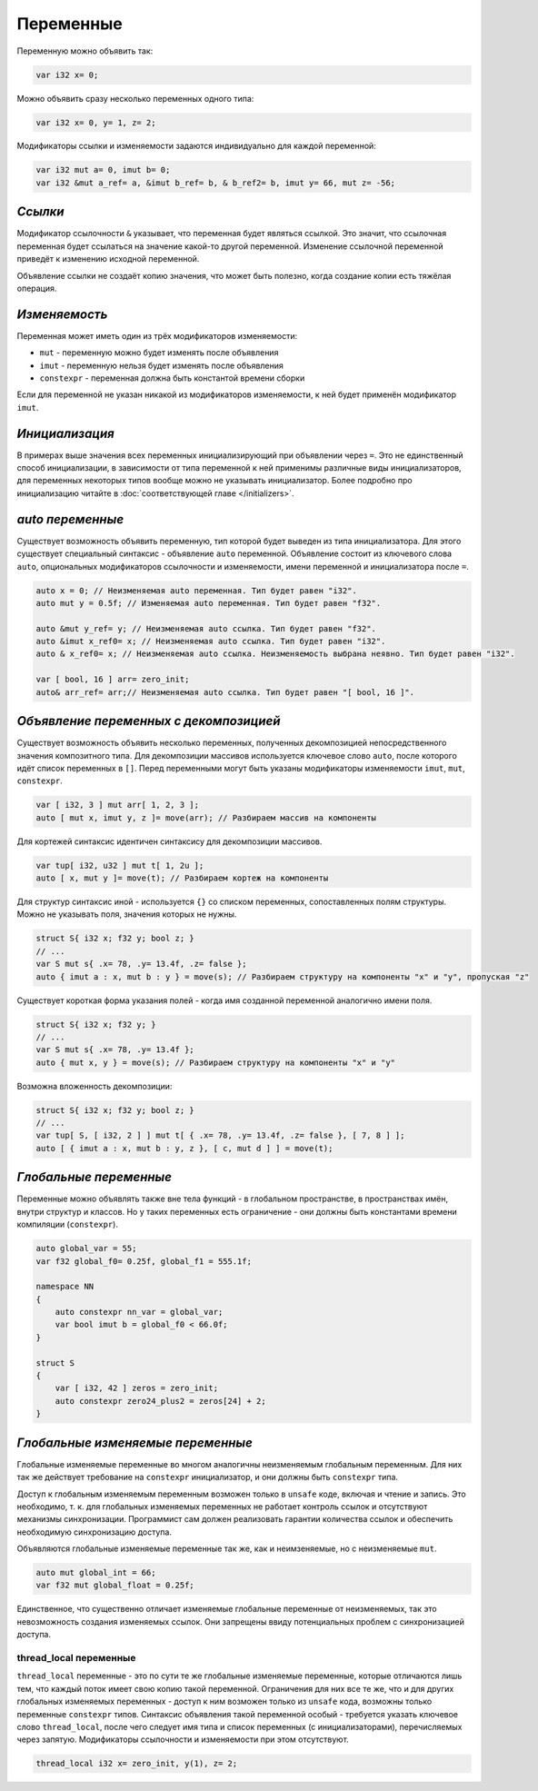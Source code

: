 Переменные
==========

Переменную можно объявить так:

.. code-block:: u_spr

   var i32 x= 0;

Можно объявить сразу несколько переменных одного типа:

.. code-block:: u_spr

   var i32 x= 0, y= 1, z= 2;

Модификаторы ссылки и изменяемости задаются индивидуально для каждой переменной:

.. code-block:: u_spr

   var i32 mut a= 0, imut b= 0;
   var i32 &mut a_ref= a, &imut b_ref= b, & b_ref2= b, imut y= 66, mut z= -56;

********
*Ссылки*
********
Модификатор ссылочности ``&`` указывает, что переменная будет являться ссылкой.
Это значит, что ссылочная переменная будет ссылаться на значение какой-то другой переменной.
Изменение ссылочной переменной приведёт к изменению исходной переменной.

Объявление ссылки не создаёт копию значения, что может быть полезно, когда создание копии есть тяжёлая операция.

**************
*Изменяемость*
**************
Переменная может иметь один из трёх модификаторов изменяемости:

* ``mut`` - переменную можно будет изменять после объявления
* ``imut`` - переменную нельзя будет изменять после объявления
* ``constexpr`` - переменная должна быть константой времени сборки

Если для переменной не указан никакой из модификаторов изменяемости, к ней будет применён модификатор ``imut``.

***************
*Инициализация*
***************
В примерах выше значения всех переменных инициализирующий при объявлении через ``=``.
Это не единственный способ инициализации, в зависимости от типа переменной к ней применимы различные виды инициализаторов, для переменных некоторых типов вообще можно не указывать инициализатор.
Более подробно про инициализацию читайте в :doc:`соответствующей главе </initializers>`.

.. _auto-variables:

*****************
*auto переменные*
*****************

Существует возможность объявить переменную, тип которой будет выведен из типа инициализатора.
Для этого существует специальный синтаксис - объявление ``auto`` переменной. Объявление состоит из ключевого слова ``auto``, опциональных модификаторов ссылочности и изменяемости, имени переменной и инициализатора после ``=``.

.. code-block:: u_spr

   auto x = 0; // Неизменяемая auto переменная. Тип будет равен "i32".
   auto mut y = 0.5f; // Изменяемая auto переменная. Тип будет равен "f32".
   
   auto &mut y_ref= y; // Неизменяемая auto ссылка. Тип будет равен "f32".
   auto &imut x_ref0= x; // Неизменяемая auto ссылка. Тип будет равен "i32".
   auto & x_ref0= x; // Неизменяемая auto ссылка. Неизменяемость выбрана неявно. Тип будет равен "i32".
   
   var [ bool, 16 ] arr= zero_init;
   auto& arr_ref= arr;// Неизменяемая auto ссылка. Тип будет равен "[ bool, 16 ]".

***************************************
*Объявление переменных с декомпозицией*
***************************************

Существует возможность объявить несколько переменных, полученных декомпозицией непосредственного значения композитного типа.
Для декомпозиции массивов используется ключевое слово ``auto``, после которого идёт список переменных в ``[]``.
Перед переменными могут быть указаны модификаторы изменяемости ``imut``, ``mut``, ``constexpr``.

.. code-block:: u_spr

   var [ i32, 3 ] mut arr[ 1, 2, 3 ];
   auto [ mut x, imut y, z ]= move(arr); // Разбираем массив на компоненты

Для кортежей синтаксис идентичен синтаксису для декомпозиции массивов.

.. code-block:: u_spr

   var tup[ i32, u32 ] mut t[ 1, 2u ];
   auto [ x, mut y ]= move(t); // Разбираем кортеж на компоненты

Для структур синтаксис иной - используется ``{}`` со списком переменных, сопоставленных полям структуры.
Можно не указывать поля, значения которых не нужны.

.. code-block:: u_spr

   struct S{ i32 x; f32 y; bool z; }
   // ...
   var S mut s{ .x= 78, .y= 13.4f, .z= false };
   auto { imut a : x, mut b : y } = move(s); // Разбираем структуру на компоненты "x" и "y", пропуская "z"

Существует короткая форма указания полей - когда имя созданной переменной аналогично имени поля.

.. code-block:: u_spr

   struct S{ i32 x; f32 y; }
   // ...
   var S mut s{ .x= 78, .y= 13.4f };
   auto { mut x, y } = move(s); // Разбираем структуру на компоненты "x" и "y"

Возможна вложенность декомпозиции:

.. code-block:: u_spr

   struct S{ i32 x; f32 y; bool z; }
   // ...
   var tup[ S, [ i32, 2 ] ] mut t[ { .x= 78, .y= 13.4f, .z= false }, [ 7, 8 ] ];
   auto [ { imut a : x, mut b : y, z }, [ c, mut d ] ] = move(t);

***********************
*Глобальные переменные*
***********************

Переменные можно объявлять также вне тела функций - в глобальном пространстве, в пространствах имён, внутри структур и классов.
Но у таких переменных есть ограничение - они должны быть константами времени компиляции (``constexpr``).

.. code-block:: u_spr

   auto global_var = 55;
   var f32 global_f0= 0.25f, global_f1 = 555.1f;
   
   namespace NN
   {
       auto constexpr nn_var = global_var;
       var bool imut b = global_f0 < 66.0f;
   }
   
   struct S
   {
       var [ i32, 42 ] zeros = zero_init;
       auto constexpr zero24_plus2 = zeros[24] + 2;
   }

**********************************
*Глобальные изменяемые переменные*
**********************************

Глобальные изменяемые переменные во многом аналогичны неизменяемым глобальным переменным.
Для них так же действует требование на ``constexpr`` инициализатор, и они должны быть ``constexpr`` типа.

Доступ к глобальным изменяемым переменным возможен только в ``unsafe`` коде, включая и чтение и запись.
Это необходимо, т. к. для глобальных изменяемых переменных не работает контроль ссылок и отсутствуют механизмы синхронизации.
Программист сам должен реализовать гарантии количества ссылок и обеспечить необходимую синхронизацию доступа.

Объявляются глобальные изменяемые переменные так же, как и неимзеняемые, но с неизменяемые ``mut``.

.. code-block:: u_spr

   auto mut global_int = 66;
   var f32 mut global_float = 0.25f;

Единственное, что существенно отличает изменяемые глобальные переменные от неизменяемых, так это невозможность создания изменяемых ссылок.
Они запрещены ввиду потенциальных проблем с синхронизацией доступа.


thread_local переменные
-----------------------

``thread_local`` переменные - это по сути те же глобальные изменяемые переменные, которые отличаются лишь тем, что каждый поток имеет свою копию такой переменной.
Ограничения для них все те же, что и для других глобальных изменяемых переменных - доступ к ним возможен только из ``unsafe`` кода, возможны только переменные ``constexpr`` типов.
Синтаксис объявления такой переменной особый - требуется указать ключевое слово ``thread_local``, после чего следует имя типа и список переменных (с инициализаторами), перечисляемых через запятую. Модификаторы ссылочности и изменяемости при этом отсутствуют.

.. code-block:: u_spr

   thread_local i32 x= zero_init, y(1), z= 2;
